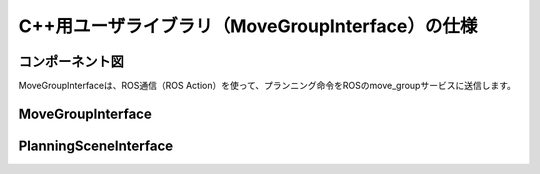 C++用ユーザライブラリ（MoveGroupInterface）の仕様
====================================================

コンポーネント図
-----------------

MoveGroupInterfaceは、ROS通信（ROS Action）を使って、プランニング命令をROSのmove_groupサービスに送信します。

.. uml::

   [MoveGroupInterface] .. [move_group] : ROS Action


MoveGroupInterface
--------------------

.. doxygenclass:: moveit::planning_interface::MoveGroupInterface
   :members:


PlanningSceneInterface
------------------------

.. doxygenclass:: moveit::planning_interface::PlanningSceneInterface
   :members:
